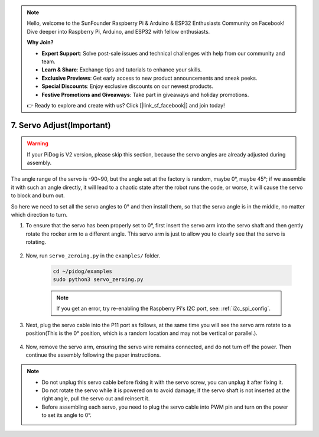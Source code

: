 .. note::

    Hello, welcome to the SunFounder Raspberry Pi & Arduino & ESP32 Enthusiasts Community on Facebook! Dive deeper into Raspberry Pi, Arduino, and ESP32 with fellow enthusiasts.

    **Why Join?**

    - **Expert Support**: Solve post-sale issues and technical challenges with help from our community and team.
    - **Learn & Share**: Exchange tips and tutorials to enhance your skills.
    - **Exclusive Previews**: Get early access to new product announcements and sneak peeks.
    - **Special Discounts**: Enjoy exclusive discounts on our newest products.
    - **Festive Promotions and Giveaways**: Take part in giveaways and holiday promotions.

    👉 Ready to explore and create with us? Click [|link_sf_facebook|] and join today!

.. _py_servo_adjust:

7. Servo Adjust(Important)
===========================================


.. warning::

    If your PiDog is V2 version, please skip this section, because the servo angles are already adjusted during assembly.


The angle range of the servo is -90~90, but the angle set at the factory is random, maybe 0°, maybe 45°; if we assemble it with such an angle directly, it will lead to a chaotic state after the robot runs the code, or worse, it will cause the servo to block and burn out.

So here we need to set all the servo angles to 0° and then install them, so that the servo angle is in the middle, no matter which direction to turn.

#. To ensure that the servo has been properly set to 0°, first insert the servo arm into the servo shaft and then gently rotate the rocker arm to a different angle. This servo arm is just to allow you to clearly see that the servo is rotating.

    .. image:: img/servo_arm.png
        :align: center


#. Now, run ``servo_zeroing.py`` in the ``examples/`` folder.

    .. raw:: html

        <run></run>

    .. code-block::

        cd ~/pidog/examples
        sudo python3 servo_zeroing.py


    .. note::
        If you get an error, try re-enabling the Raspberry Pi's I2C port, see: :ref:`i2c_spi_config`.

#. Next, plug the servo cable into the P11 port as follows, at the same time you will see the servo arm rotate to a position(This is the 0° position, which is a random location and may not be vertical or parallel.).

    .. image:: img/servo_pin11.jpg


#. Now, remove the servo arm, ensuring the servo wire remains connected, and do not turn off the power. Then continue the assembly following the paper instructions.

.. note::

    * Do not unplug this servo cable before fixing it with the servo screw, you can unplug it after fixing it.
    * Do not rotate the servo while it is powered on to avoid damage; if the servo shaft is not inserted at the right angle, pull the servo out and reinsert it.
    * Before assembling each servo, you need to plug the servo cable into PWM pin and turn on the power to set its angle to 0°.

